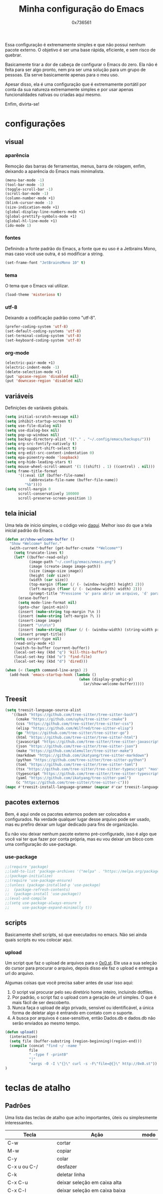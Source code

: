 #+TITLE:  Minha configuração do Emacs
#+AUTHOR: 0x736561
#+STARTUP:overview

Essa configuração é extremamente simples e que não possui nenhum 
pacote externo. O objetivo é ser uma base rápida, eficiente, e 
sem risco de quebrar. 

Basicamente tirar a dor de cabeça de configurar o Emacs do zero.
Ela não é feita para ser algo pronto, nem pra ser uma 
solução para um grupo de pessoas. Ela serve basicamente 
apenas para o meu uso.

Apesar disso, ela é uma configuração que é extremamente portátil por 
conta da sua natureza extremamente simples e por usar apenas 
funcionalidades nativas ou criadas aqui mesmo.

Enfim, divirta-se!

* configurações
** visual
*** aparência

Remoção das barras de ferramentas, menus, barra de rolagem, enfim, 
deixando a aparência do Emacs mais minimalista.

#+begin_src emacs-lisp
(menu-bar-mode -1)
(tool-bar-mode -1)
(toggle-scroll-bar -1)
(scroll-bar-mode -1)
(column-number-mode +1)
(blink-cursor-mode -1)
(size-indication-mode +1)
(global-display-line-numbers-mode +1)
(global-prettify-symbols-mode +1)
(global-hl-line-mode +1)
(ido-mode 1)
#+end_src

*** fontes

Definindo a fonte padrão do Emacs, a fonte que eu uso é a 
Jetbrains Mono, mas caso você use outra, é só modificar a string.

#+begin_src emacs-lisp
(set-frame-font "JetBrainsMono 10" t)
#+end_src

*** tema

O tema que o Emacs vai utilizar.

#+begin_src emacs-lisp
(load-theme 'misterioso t)
#+end_src

*** utf-8

Deixando a codificação padrão como "utf-8".

#+begin_src emacs-lisp
(prefer-coding-system 'utf-8)
(set-default-coding-systems 'utf-8)
(set-terminal-coding-system 'utf-8)
(set-keyboard-coding-system 'utf-8)
#+end_src

*** org-mode
#+begin_src emacs-lisp
(electric-pair-mode +1)
(electric-indent-mode -1)
(delete-selection-mode +1)
(put 'upcase-region 'disabled nil)
(put 'downcase-region 'disabled nil)  
#+end_src

** variáveis

Definições de variáveis globais.

#+begin_src emacs-lisp
(setq initial-scratch-message nil)
(setq inhibit-startup-screen t)
(setq use-file-dialog nil)
(setq use-dialog-box nil)
(setq pop-up-windows nil)
(setq backup-directory-alist '(("." . "~/.config/emacs/backups/")))
(setq org-src-fontify-natively t)
(setq org-support-shift-select t)
(setq org-edit-src-content-indentation 0)
(setq epa-pinentry-mode 'loopback)
(setq org-hide-leading-stars t)
(setq mouse-wheel-scroll-amount '(1 ((shift) . 1) ((control) . nil)))
(setq frame-title-format
      '((:eval (if (buffer-file-name)
		   (abbreviate-file-name (buffer-file-name))
		 "%b"))))
(setq scroll-margin 0
      scroll-conservatively 100000
      scroll-preserve-screen-position 1)
#+end_src

** tela inicial

Uma tela de início simples, o código veio [[https://xenodium.com/emacs-a-welcoming-experiment/][daqui]].
Melhor isso do que a tela inicial padrão do Emacs.

#+begin_src emacs-lisp
(defun ar/show-welcome-buffer ()
  "Show *Welcome* buffer."
  (with-current-buffer (get-buffer-create "*Welcome*")
    (setq truncate-lines t)
    (let* ((buffer-read-only)
           (image-path "~/.config/emacs/emacs.png")
           (image (create-image image-path))
           (size (image-size image))
           (height (cdr size))
           (width (car size))
           (top-margin (floor (/ (- (window-height) height) 2)))
           (left-margin (floor (/ (- (window-width) width) 2)))
           (prompt-title "Pressione 'o' para abrir um arquivo, 'd' para abrir uma pasta, ou 'q' para fechar este buffer."))
      (erase-buffer)
      (setq mode-line-format nil)
      (goto-char (point-min))
      (insert (make-string top-margin ?\n ))
      (insert (make-string left-margin ?\ ))
      (insert-image image)
      (insert "\n\n\n")
      (insert (make-string (floor (/ (- (window-width) (string-width prompt-title)) 2)) ?\ ))
      (insert prompt-title))
    (setq cursor-type nil)
    (read-only-mode +1)
    (switch-to-buffer (current-buffer))
    (local-set-key (kbd "q") 'kill-this-buffer)
    (local-set-key (kbd "o") 'find-file)
    (local-set-key (kbd "d") 'dired)))

(when (< (length command-line-args) 2)
  (add-hook 'emacs-startup-hook (lambda ()
                                  (when (display-graphic-p)
                                    (ar/show-welcome-buffer)))))
#+end_src
** Treesit
#+begin_src emacs-lisp
(setq treesit-language-source-alist
   '((bash "https://github.com/tree-sitter/tree-sitter-bash")
     (cmake "https://github.com/uyha/tree-sitter-cmake")
     (css "https://github.com/tree-sitter/tree-sitter-css")
     (elisp "https://github.com/Wilfred/tree-sitter-elisp")
     (go "https://github.com/tree-sitter/tree-sitter-go")
     (html "https://github.com/tree-sitter/tree-sitter-html")
     (javascript "https://github.com/tree-sitter/tree-sitter-javascript" "master" "src")
     (json "https://github.com/tree-sitter/tree-sitter-json")
     (make "https://github.com/alemuller/tree-sitter-make")
     (markdown "https://github.com/ikatyang/tree-sitter-markdown")
     (python "https://github.com/tree-sitter/tree-sitter-python")
     (toml "https://github.com/tree-sitter/tree-sitter-toml")
     (tsx "https://github.com/tree-sitter/tree-sitter-typescript" "master" "tsx/src")
     (typescript "https://github.com/tree-sitter/tree-sitter-typescript" "master" "typescript/src")
     (yaml "https://github.com/ikatyang/tree-sitter-yaml")
     (c "https://github.com/tree-sitter/tree-sitter-c")))
(mapc #'treesit-install-language-grammar (mapcar #'car treesit-language-source-alist))
#+end_src
** pacotes externos

Bem, é aqui onde os pacotes externos podem ser colocados e 
configurados. Na verdade qualquer lugar desse arquivo pode 
ser usado, mas eu prefiro deixar um lugar dedicado para fins 
de organização.

Eu não vou deixar nenhum pacote externo pré-configurado, 
isso é algo que você vai ter que fazer por conta própria, 
mas eu vou deixar um bloco com uma configuração do use-package.

*** use-package
#+begin_src emacs-lisp
;;(require 'package)
;;(add-to-list 'package-archives '("melpa" . "https://melpa.org/packages/") t)
;;(package-initialize)
;;(require 'use-package-ensure)
;;(unless (package-installed-p 'use-package)
;;  (package-refresh-contents)
;;  (package-install 'use-package))
;;(eval-and-compile
;;(setq use-package-always-ensure t
;;      use-package-expand-minimally t))
#+end_src

** scripts
Basicamente shell scripts, só que executados no emacs.
Não sei ainda quais scripts eu vou colocar aqui.
*** upload
Um script que faz o upload de arquivos para o [[https://0x0.st][0x0.st]].
Ele usa a sua seleção do cursor para procurar o arquivo, 
depois disso ele faz o upload e entrega a url do arquivo.

Algumas coisas que você precisa saber antes de usar isso aqui:

1. O script vai procurar pelo seu diretório home inteiro, incluindo dotfiles.
2. Por padrão, o script faz o upload com a geração de url simples. O que é mais fácil de ser descoberto.
3. Nunca faça o upload de algo privado, sensível ou identificável, a única forma de deletar algo é entrando em contato com o suporte.
4. A busca por arquivos é case-sensitive, então Dados.db e dados.db não serão enviados ao mesmo tempo.


#+begin_src emacs-lisp
(defun upload()
  (interactive)
  (setq file (buffer-substring (region-beginning)(region-end)))
  (compile (concat "find ~/ -name " 
		   file 
		   " -type f -print0" 
		   "|" 
		   "xargs -0 -I \"{}\" curl -s -F\"file=@{}\" http://0x0.st"))
)
#+end_src

* teclas de atalho
** Padrões

Uma lista das teclas de atalho que acho importantes, 
úteis ou simplesmente interessantes.

 |----------------------+------------------------------------------------------+------|
 | Tecla                | Ação                                                 | modo |
 |----------------------+------------------------------------------------------+------|
 | C-w                  | cortar                                               |      |
 | M-w                  | copiar                                               |      |
 | C-y                  | colar                                                |      |
 | C-x u ou C-/         | desfazer                                             |      |
 | C-k                  | deletar linha                                        |      |
 | C-x C-u              | deixar seleção em caixa alta                         |      |
 | C-x C-l              | deixar seleção em caixa baixa                        |      |
 | C-Home               | topo do buffer                                       |      |
 | C-End                | fim do buffer                                        |      |
 | C-x k                | matar buffer atual                                   |      |
 | C-x b                | alterna entre buffers                                |      |
 | C-x x r              | renomear buffer                                      |      |
 | C-x C-e              | avaliar código                                       |      |
 | C-x d                | gerenciador de arquivos                              |      |
 | C-x C-f              | abrir arquivo                                        |      |
 | C-x C-s              | salvar arquivo                                       |      |
 | C-x C-b              | lista de buffers abertos                             |      |
 | C-x o                | trocar de janela                                     |      |
 | C-x 0                | fechar janela                                        |      |
 | C-x 1                | fechar todas as janelas exceto a atual               |      |
 | C-x 2                | abrir janela embaixo                                 |      |
 | C-x 3                | abrir janela na direita                              |      |
 | C-x 4 f              | abrir novo arquivo na mesma janela                   |      |
 | C-x 5 f              | abrir novo arquivo em uma nova janela                |      |
 | C-x C-c              | fechar emacs                                         |      |
 | M-x                  | executar um comando                                  |      |
 | S-tab                | recolher listas                                      | org  |
 | C-x r m              | definir Bookmark                                     |      |
 | C-x r l              | lista de Bookmarks                                   |      |
 | M-!                  | executar comando externo                             |      |
 | C-c C-c              | marcar Checkbox como concluída                       | org  |
 | C-c C-x C-v          | mostrar imagens do buffer                            | org  |
 | C-x t 2              | cria uma aba                                         |      |
 | C-x t 1              | fecha as outras abas                                 |      |
 | C-x t 0              | fecha a aba atual                                    |      |
 | C-x t d              | abre o dired em uma nova aba                         |      |
 | C-x t O              | aba anterior                                         |      |
 | C-x t o              | próxima aba                                          |      |
 | M-shift up/down      | movimentar linha sob cursor                          |      |
 | C-c C-e              | exportar arquivo                                     | org  |
 | S-Esquerda/Direita   | alternar entre estados                               | org  |
 | M-Esquerda/Direita   | alterar hierarquia das headings                      | org  |
 | C-x =                | aumenta o texto                                      |      |
 | C-x -                | diminui o texto                                      |      |
 | C-x Esquerda/Direita | alterna entre buffers à esquerda ou direita do atual |      |
 | &                    | abrir url em navegador externo                       | eww  |
 | l                    | voltar para página anterior                          | eww  |
 | d                    | download                                             | eww  |
 | v                    | código-fonte da página                               | eww  |
 | b                    | adiciona bookmark                                    | eww  |
 | b                    | lista de bookmarks                                   | eww  |
 | C-x espaço           | seleção (bloco)                                      |      |
 | C-x r t              | substituição de texto (bloco)                        |      |
 | C-espaço             | seleção (linha)                                      |      |
 | C-a                  | início da linha                                      |      |
 | C-e                  | fim da linha                                         |      |
 | C-c                  | copiar                                               | cua  |
 | C-x                  | cortar                                               | cua  |
 | C-v                  | colar                                                | cua  |
 | C-z                  | desfazer                                             | cua  |
 | C-S-z                | refazer                                              | cua  |
 | C-x C-x (rápido)     | C-x                                                  | cua  |
 | C-c C-c (rápido)     | C-c                                                  | cua  |
 |----------------------+------------------------------------------------------+------|
** Customizadas
Lugar onde guardo teclas de atalhos customizadas.
#+begin_src emacs-lisp
(keymap-global-set	"C-x C-b"	'ibuffer)
(keymap-global-set	"s-/ r"		'restart-emacs)
(keymap-global-set	"s-/ s"		'eshell)
(keymap-global-set	"s-/ b"		'battery)
(keymap-global-set	"s-/ e"		'irc)
(keymap-global-set	"s-/ m"		'openmail)
(keymap-global-set	"s-/ u"		'upload)
(keymap-global-set	"s-/ c"		'compile)
(keymap-global-set	"s-/ i"		'display-fill-column-indicator-mode)
(keymap-global-set	"M-<insert>"	'dabbrev-expand)
(keymap-global-set	"<insert>"	'dabbrev-completion)
#+end_src

